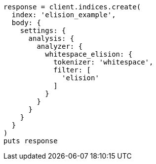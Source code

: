 [source, ruby]
----
response = client.indices.create(
  index: 'elision_example',
  body: {
    settings: {
      analysis: {
        analyzer: {
          whitespace_elision: {
            tokenizer: 'whitespace',
            filter: [
              'elision'
            ]
          }
        }
      }
    }
  }
)
puts response
----
